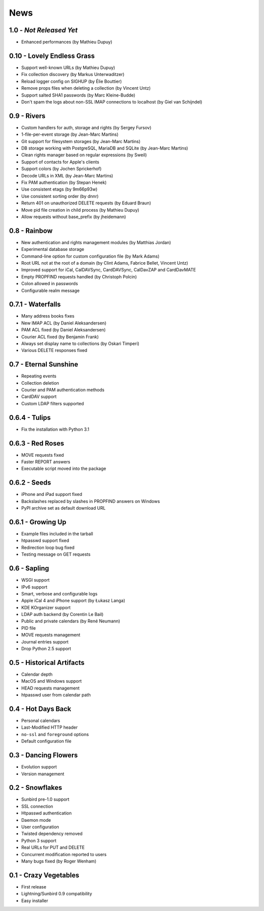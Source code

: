 ======
 News
======


1.0 - *Not Released Yet*
========================

* Enhanced performances (by Mathieu Dupuy)


0.10 - Lovely Endless Grass
===========================

* Support well-known URLs (by Mathieu Dupuy)
* Fix collection discovery (by Markus Unterwaditzer)
* Reload logger config on SIGHUP (by Élie Bouttier)
* Remove props files when deleting a collection (by Vincent Untz)
* Support salted SHA1 passwords (by Marc Kleine-Budde)
* Don't spam the logs about non-SSL IMAP connections to localhost (by Giel van Schijndel)


0.9 - Rivers
============

* Custom handlers for auth, storage and rights (by Sergey Fursov)
* 1-file-per-event storage (by Jean-Marc Martins)
* Git support for filesystem storages (by Jean-Marc Martins)
* DB storage working with PostgreSQL, MariaDB and SQLite (by Jean-Marc Martins)
* Clean rights manager based on regular expressions (by Sweil)
* Support of contacts for Apple's clients
* Support colors (by Jochen Sprickerhof)
* Decode URLs in XML (by Jean-Marc Martins)
* Fix PAM authentication (by Stepan Henek)
* Use consistent etags (by 9m66p93w)
* Use consistent sorting order (by dnnr)
* Return 401 on unauthorized DELETE requests (by Eduard Braun)
* Move pid file creation in child process (by Mathieu Dupuy)
* Allow requests without base_prefix (by jheidemann)


0.8 - Rainbow
=============

* New authentication and rights management modules (by Matthias Jordan)
* Experimental database storage
* Command-line option for custom configuration file (by Mark Adams)
* Root URL not at the root of a domain (by Clint Adams, Fabrice Bellet, Vincent Untz)
* Improved support for iCal, CalDAVSync, CardDAVSync, CalDavZAP and CardDavMATE
* Empty PROPFIND requests handled (by Christoph Polcin)
* Colon allowed in passwords
* Configurable realm message


0.7.1 - Waterfalls
==================

* Many address books fixes
* New IMAP ACL (by Daniel Aleksandersen)
* PAM ACL fixed (by Daniel Aleksandersen)
* Courier ACL fixed (by Benjamin Frank)
* Always set display name to collections (by Oskari Timperi)
* Various DELETE responses fixed


0.7 - Eternal Sunshine
======================

* Repeating events
* Collection deletion
* Courier and PAM authentication methods
* CardDAV support
* Custom LDAP filters supported


0.6.4 - Tulips
==============

* Fix the installation with Python 3.1


0.6.3 - Red Roses
=================

* MOVE requests fixed
* Faster REPORT answers
* Executable script moved into the package


0.6.2 - Seeds
=============

* iPhone and iPad support fixed
* Backslashes replaced by slashes in PROPFIND answers on Windows
* PyPI archive set as default download URL


0.6.1 - Growing Up
==================

* Example files included in the tarball
* htpasswd support fixed
* Redirection loop bug fixed
* Testing message on GET requests


0.6 - Sapling
=============

* WSGI support
* IPv6 support
* Smart, verbose and configurable logs
* Apple iCal 4 and iPhone support (by Łukasz Langa)
* KDE KOrganizer support
* LDAP auth backend (by Corentin Le Bail)
* Public and private calendars (by René Neumann)
* PID file
* MOVE requests management
* Journal entries support
* Drop Python 2.5 support


0.5 - Historical Artifacts
==========================

* Calendar depth
* MacOS and Windows support
* HEAD requests management
* htpasswd user from calendar path


0.4 - Hot Days Back
===================

* Personal calendars
* Last-Modified HTTP header
* ``no-ssl`` and ``foreground`` options
* Default configuration file


0.3 - Dancing Flowers
=====================

* Evolution support
* Version management


0.2 - Snowflakes
================

* Sunbird pre-1.0 support
* SSL connection
* Htpasswd authentication
* Daemon mode
* User configuration
* Twisted dependency removed
* Python 3 support
* Real URLs for PUT and DELETE
* Concurrent modification reported to users
* Many bugs fixed (by Roger Wenham)


0.1 - Crazy Vegetables
======================

* First release
* Lightning/Sunbird 0.9 compatibility
* Easy installer
